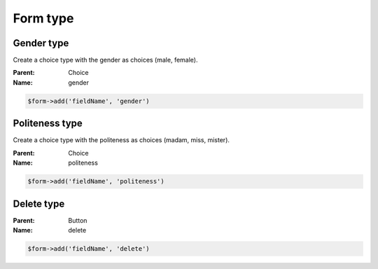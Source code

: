 Form type
=========

Gender type
-----------

Create a choice type with the gender as choices (male, female).

:Parent: Choice
:Name: gender

.. code-block:: php

    $form->add('fieldName', 'gender')

Politeness type
---------------

Create a choice type with the politeness as choices (madam, miss, mister).

:Parent: Choice
:Name: politeness

.. code-block:: php

    $form->add('fieldName', 'politeness')

Delete type
-----------

:Parent: Button
:Name: delete

.. code-block:: php

    $form->add('fieldName', 'delete')
